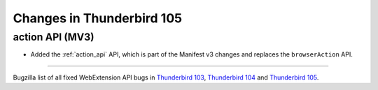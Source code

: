 ==========================
Changes in Thunderbird 105
==========================

action API (MV3)
================
* Added the :ref:`action_api` API, which is part of the Manifest v3 changes and replaces the ``browserAction`` API.

____

Bugzilla list of all fixed WebExtension API bugs in `Thunderbird 103 <https://bugzilla.mozilla.org/buglist.cgi?target_milestone=103%20Branch&resolution=FIXED&component=Add-Ons%3A%20Extensions%20API>`__, `Thunderbird 104 <https://bugzilla.mozilla.org/buglist.cgi?target_milestone=104%20Branch&resolution=FIXED&component=Add-Ons%3A%20Extensions%20API>`__ and `Thunderbird 105 <https://bugzilla.mozilla.org/buglist.cgi?target_milestone=105%20Branch&resolution=FIXED&component=Add-Ons%3A%20Extensions%20API>`__.
